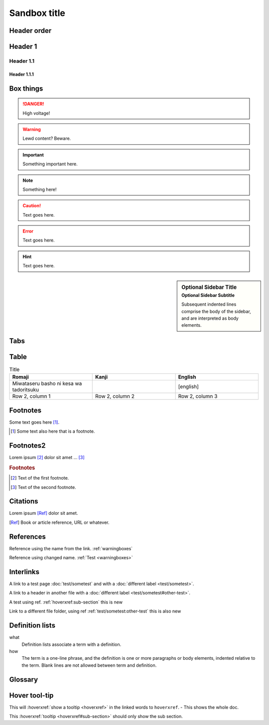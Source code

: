 ================
Sandbox title
================

Header order
================

Header 1
=========

Header 1.1
-----------

Header 1.1.1
~~~~~~~~~~~~


.. _warningboxes:

Box things
================

.. DANGER:: 
    | High voltage!

.. WARNING:: 
   Lewd content? Beware.

.. IMPORTANT:: 
   Something important here.

.. NOTE:: 
    | Something here!

.. ADMONITION::
   Text goes here.

.. CAUTION::
   Text goes here.

.. ERROR::
   Text goes here.

.. HINT::
   Text goes here.

.. SEEALSO::
   Text goes here.

.. versionchanged:: 1.3
   Something changed.

.. sidebar:: Optional Sidebar Title
   :subtitle: Optional Sidebar Subtitle

   Subsequent indented lines comprise
   the body of the sidebar, and are
   interpreted as body elements.

.. deprecated:: 1.2
   Old thing removed.

Tabs
================

.. tabs::

   .. tab:: reStructuredText

      This is on the "reStructuredText" tab.

      .. code-block:: rst

         - :ref:`guides/cross-referencing-with-sphinx:explicit targets`.
         - :ref:`Custom title <guides/cross-referencing-with-sphinx:explicit targets>`.

   .. tab:: MyST (Markdown)

      This is on the "Markdown" tab.

      .. code-block:: md

         - {ref}`guides/cross-referencing-with-sphinx:explicit targets`.
         - {ref}`Custom title <guides/cross-referencing-with-sphinx:explicit targets>`.


Table
================

.. list-table:: Title
   :widths: 33 33 33
   :header-rows: 1

   * - Romaji
     - Kanji
     - English
   * - Miwataseru basho ni kesa wa tadoritsuku
     - 
     - [english]
   * - Row 2, column 1
     - Row 2, column 2
     - Row 2, column 3

Footnotes
================

Some text goes here [#Some-ref]_. 

.. [#Some-ref] Some text also here that is a footnote.

Footnotes2
=================

Lorem ipsum [#f1]_ dolor sit amet ... [#f2]_

.. rubric:: Footnotes

.. [#f1] Text of the first footnote.
.. [#f2] Text of the second footnote.

Citations 
=================

Lorem ipsum [Ref]_ dolor sit amet.

.. [Ref] Book or article reference, URL or whatever.

References 
=================

Reference using the name from the link. :ref:`warningboxes`

Reference using changed name. :ref:`Test <warningboxes>`


Interlinks
=================

A link to a test page :doc:`test/sometest` and with a :doc:`different label <test/sometest>`.

A link to a header in another file with a :doc:`different label <test/sometest#other-test>`.

A test using ref. :ref:`hoverxref:sub-section` this is new

Link to a different file folder, using ref :ref:`test/sometest:other-test` this is also new



Definition lists
=================

what
  Definition lists associate a term with
  a definition.

how
  The term is a one-line phrase, and the
  definition is one or more paragraphs or
  body elements, indented relative to the
  term. Blank lines are not allowed
  between term and definition.


Glossary 
=================

.. glossary::

   aaaaaaaaaaa
      bbbbbbbbbbbbbbb.

   cccccc
      ddddddddd.


Hover tool-tip
=================

This will :hoverxref:`show a tooltip <hoverxref>` in the linked words to ``hoverxref``. - This shows the whole doc.

This :hoverxref:`tooltip <hoverxref#sub-section>` should only show the sub section.